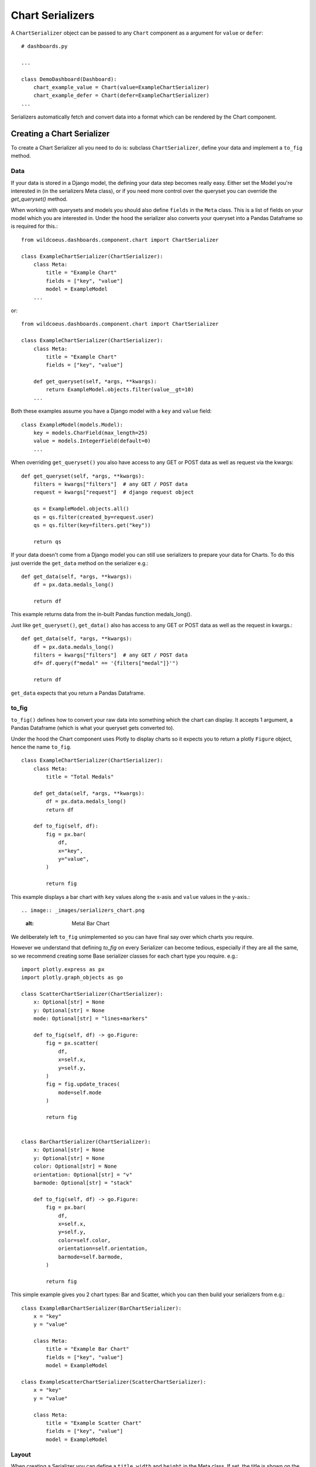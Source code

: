 ==================
Chart Serializers
==================

A ``ChartSerializer`` object can be passed to any ``Chart`` component as a argument for ``value`` or ``defer``:

::

    # dashboards.py

    ...

    class DemoDashboard(Dashboard):
        chart_example_value = Chart(value=ExampleChartSerializer)
        chart_example_defer = Chart(defer=ExampleChartSerializer)
    ...

Serializers automatically fetch and convert data into a format which can be rendered by the Chart component.

Creating a Chart Serializer
++++++++++++++++++++++++++++

To create a Chart Serializer all you need to do is: subclass ``ChartSerializer``, define your data
and implement a ``to_fig`` method.

Data
****

If your data is stored in a Django model, the defining your
data step becomes really easy.  Either set the Model you're interested in (in the
serializers Meta class), or if you need more control over the queryset you can override the `get_queryset()` method.

When working with querysets and models you should also define ``fields`` in the ``Meta`` class.
This is a list of fields on your model which you are interested in.  Under the hood
the serializer also converts your queryset into a Pandas Dataframe so is
required for this.::

    from wildcoeus.dashboards.component.chart import ChartSerializer

    class ExampleChartSerializer(ChartSerializer):
        class Meta:
            title = "Example Chart"
            fields = ["key", "value"]
            model = ExampleModel
        ...

or::

    from wildcoeus.dashboards.component.chart import ChartSerializer

    class ExampleChartSerializer(ChartSerializer):
        class Meta:
            title = "Example Chart"
            fields = ["key", "value"]

        def get_queryset(self, *args, **kwargs):
            return ExampleModel.objects.filter(value__gt=10)
        ...

Both these examples assume you have a Django model with a ``key`` and ``value`` field::

    class ExampleModel(models.Model):
        key = models.CharField(max_length=25)
        value = models.IntegerField(default=0)
        ...

When overriding ``get_queryset()`` you also have access to any GET or POST data as well as request via the kwargs::

    def get_queryset(self, *args, **kwargs):
        filters = kwargs["filters"]  # any GET / POST data
        request = kwargs["request"]  # django request object

        qs = ExampleModel.objects.all()
        qs = qs.filter(created_by=request.user)
        qs = qs.filter(key=filters.get("key"))

        return qs

If your data doesn't come from a Django model you can still use serializers to prepare your data for Charts.
To do this just override the ``get_data`` method on the serializer e.g.::

    def get_data(self, *args, **kwargs):
        df = px.data.medals_long()

        return df

This example returns data from the in-built Pandas function medals_long().

Just like ``get_queryset()``, ``get_data()`` also has access to any GET or POST data as well as the request in kwargs.::

    def get_data(self, *args, **kwargs):
        df = px.data.medals_long()
        filters = kwargs["filters"]  # any GET / POST data
        df= df.query(f"medal" == '{filters["medal"]}'")

        return df

``get_data`` expects that you return a Pandas Dataframe.

to_fig
******

``to_fig()`` defines how to convert your raw data into something which the chart can display.
It accepts 1 argument, a Pandas Dataframe (which is what your queryset gets converted to).

Under the hood the Chart component uses Plotly to display charts so it expects
you to return a plotly ``Figure`` object, hence the name ``to_fig``.

::

    class ExampleChartSerializer(ChartSerializer):
        class Meta:
            title = "Total Medals"

        def get_data(self, *args, **kwargs):
            df = px.data.medals_long()
            return df

        def to_fig(self, df):
            fig = px.bar(
                df,
                x="key",
                y="value",
            )

            return fig

This example displays a bar chart with ``key`` values along the x-asis and ``value`` values in the y-axis.::

.. image:: _images/serializers_chart.png
   :alt: Metal Bar Chart

We deliberately left ``to_fig`` unimplemented so you can have final say over
which charts you require.

However we understand that defining `to_fig` on every Serializer can become tedious, especially if they are
all the same, so we recommend creating some Base serializer classes for each chart type you require. e.g.::

    import plotly.express as px
    import plotly.graph_objects as go

    class ScatterChartSerializer(ChartSerializer):
        x: Optional[str] = None
        y: Optional[str] = None
        mode: Optional[str] = "lines+markers"

        def to_fig(self, df) -> go.Figure:
            fig = px.scatter(
                df,
                x=self.x,
                y=self.y,
            )
            fig = fig.update_traces(
                mode=self.mode
            )

            return fig


    class BarChartSerializer(ChartSerializer):
        x: Optional[str] = None
        y: Optional[str] = None
        color: Optional[str] = None
        orientation: Optional[str] = "v"
        barmode: Optional[str] = "stack"

        def to_fig(self, df) -> go.Figure:
            fig = px.bar(
                df,
                x=self.x,
                y=self.y,
                color=self.color,
                orientation=self.orientation,
                barmode=self.barmode,
            )

            return fig

This simple example gives you 2 chart types: Bar and Scatter, which you can then build your serializers from e.g.::

    class ExampleBarChartSerializer(BarChartSerializer):
        x = "key"
        y = "value"

        class Meta:
            title = "Example Bar Chart"
            fields = ["key", "value"]
            model = ExampleModel

    class ExampleScatterChartSerializer(ScatterChartSerializer):
        x = "key"
        y = "value"

        class Meta:
            title = "Example Scatter Chart"
            fields = ["key", "value"]
            model = ExampleModel


Layout
******

When creating a Serializer you can define a ``title``, ``width`` and ``height`` in the Meta class.
If set, the title is shown on the chart and width and height define its size.::

    ...
    class Meta:
        title = "Example Chart"
        width: 500
        height: 500

This gives some control over the chart display but if you want further control you can
set a layout dictionary on your serializer::

    class ExampleChartSerializer(BarChartSerializer):
        x = "nation"
        y = "count"
        layout = dict(
            xaxis_title="Nation",
            yaxis_title="Total Medals",
            font=dict(family="Courier New, monospace", size=14, color="RebeccaPurple"),
        )

        class Meta:
            title = "Total Medals"

        def get_data(self, *args, **kwargs):
            df = px.data.medals_long()

            return df

.. image:: _images/serializers_layout.png
   :alt: Chart

This allows you to change the total look and feel of any chart.  See the Plotly documentation
for a full list of parameters you can set - https://plotly.com/python/reference/layout/
